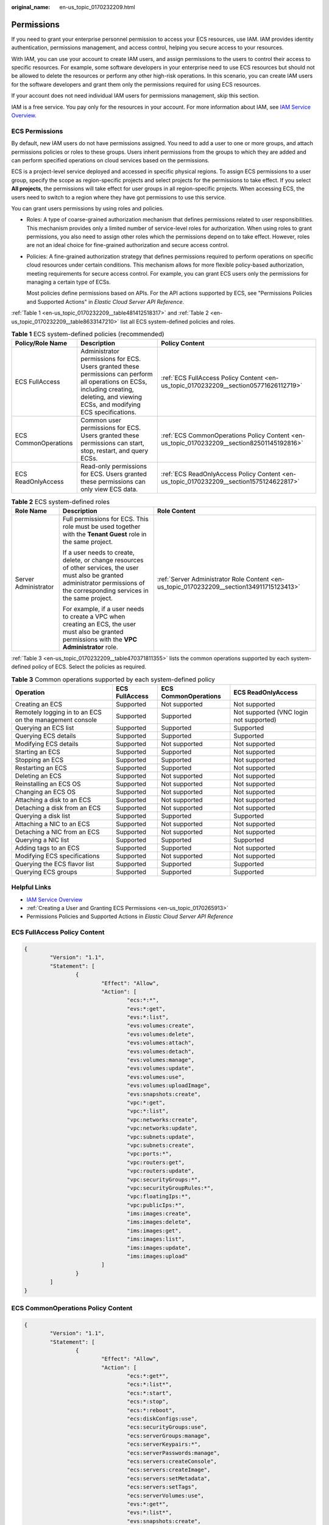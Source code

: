 :original_name: en-us_topic_0170232209.html

.. _en-us_topic_0170232209:

Permissions
===========

If you need to grant your enterprise personnel permission to access your ECS resources, use IAM. IAM provides identity authentication, permissions management, and access control, helping you secure access to your resources.

With IAM, you can use your account to create IAM users, and assign permissions to the users to control their access to specific resources. For example, some software developers in your enterprise need to use ECS resources but should not be allowed to delete the resources or perform any other high-risk operations. In this scenario, you can create IAM users for the software developers and grant them only the permissions required for using ECS resources.

If your account does not need individual IAM users for permissions management, skip this section.

IAM is a free service. You pay only for the resources in your account. For more information about IAM, see `IAM Service Overview <https://docs.otc.t-systems.com/usermanual/iam/iam_01_0026.html>`__.

ECS Permissions
---------------

By default, new IAM users do not have permissions assigned. You need to add a user to one or more groups, and attach permissions policies or roles to these groups. Users inherit permissions from the groups to which they are added and can perform specified operations on cloud services based on the permissions.

ECS is a project-level service deployed and accessed in specific physical regions. To assign ECS permissions to a user group, specify the scope as region-specific projects and select projects for the permissions to take effect. If you select **All projects**, the permissions will take effect for user groups in all region-specific projects. When accessing ECS, the users need to switch to a region where they have got permissions to use this service.

You can grant users permissions by using roles and policies.

-  Roles: A type of coarse-grained authorization mechanism that defines permissions related to user responsibilities. This mechanism provides only a limited number of service-level roles for authorization. When using roles to grant permissions, you also need to assign other roles which the permissions depend on to take effect. However, roles are not an ideal choice for fine-grained authorization and secure access control.

-  Policies: A fine-grained authorization strategy that defines permissions required to perform operations on specific cloud resources under certain conditions. This mechanism allows for more flexible policy-based authorization, meeting requirements for secure access control. For example, you can grant ECS users only the permissions for managing a certain type of ECSs.

   Most policies define permissions based on APIs. For the API actions supported by ECS, see "Permissions Policies and Supported Actions" in *Elastic Cloud Server API Reference*.

:ref:`Table 1 <en-us_topic_0170232209__table481412518317>` and :ref:`Table 2 <en-us_topic_0170232209__table8633147210>` list all ECS system-defined policies and roles.

.. _en-us_topic_0170232209__table481412518317:

.. table:: **Table 1** ECS system-defined policies (recommended)

   +----------------------+------------------------------------------------------------------------------------------------------------------------------------------------------------------------------------------+--------------------------------------------------------------------------------------------+
   | Policy/Role Name     | Description                                                                                                                                                                              | Policy Content                                                                             |
   +======================+==========================================================================================================================================================================================+============================================================================================+
   | ECS FullAccess       | Administrator permissions for ECS. Users granted these permissions can perform all operations on ECSs, including creating, deleting, and viewing ECSs, and modifying ECS specifications. | :ref:`ECS FullAccess Policy Content <en-us_topic_0170232209__section05771626112719>`       |
   +----------------------+------------------------------------------------------------------------------------------------------------------------------------------------------------------------------------------+--------------------------------------------------------------------------------------------+
   | ECS CommonOperations | Common user permissions for ECS. Users granted these permissions can start, stop, restart, and query ECSs.                                                                               | :ref:`ECS CommonOperations Policy Content <en-us_topic_0170232209__section82501145192816>` |
   +----------------------+------------------------------------------------------------------------------------------------------------------------------------------------------------------------------------------+--------------------------------------------------------------------------------------------+
   | ECS ReadOnlyAccess   | Read-only permissions for ECS. Users granted these permissions can only view ECS data.                                                                                                   | :ref:`ECS ReadOnlyAccess Policy Content <en-us_topic_0170232209__section1575124622817>`    |
   +----------------------+------------------------------------------------------------------------------------------------------------------------------------------------------------------------------------------+--------------------------------------------------------------------------------------------+

.. _en-us_topic_0170232209__table8633147210:

.. table:: **Table 2** ECS system-defined roles

   +-----------------------+--------------------------------------------------------------------------------------------------------------------------------------------------------------------------------------+-------------------------------------------------------------------------------------------+
   | Role Name             | Description                                                                                                                                                                          | Role Content                                                                              |
   +=======================+======================================================================================================================================================================================+===========================================================================================+
   | Server Administrator  | Full permissions for ECS. This role must be used together with the **Tenant Guest** role in the same project.                                                                        | :ref:`Server Administrator Role Content <en-us_topic_0170232209__section134911715123413>` |
   |                       |                                                                                                                                                                                      |                                                                                           |
   |                       | If a user needs to create, delete, or change resources of other services, the user must also be granted administrator permissions of the corresponding services in the same project. |                                                                                           |
   |                       |                                                                                                                                                                                      |                                                                                           |
   |                       | For example, if a user needs to create a VPC when creating an ECS, the user must also be granted permissions with the **VPC Administrator** role.                                    |                                                                                           |
   +-----------------------+--------------------------------------------------------------------------------------------------------------------------------------------------------------------------------------+-------------------------------------------------------------------------------------------+

:ref:`Table 3 <en-us_topic_0170232209__table470371811355>` lists the common operations supported by each system-defined policy of ECS. Select the policies as required.

.. _en-us_topic_0170232209__table470371811355:

.. table:: **Table 3** Common operations supported by each system-defined policy

   +---------------------------------------------------------+----------------+----------------------+-----------------------------------------+
   | Operation                                               | ECS FullAccess | ECS CommonOperations | ECS ReadOnlyAccess                      |
   +=========================================================+================+======================+=========================================+
   | Creating an ECS                                         | Supported      | Not supported        | Not supported                           |
   +---------------------------------------------------------+----------------+----------------------+-----------------------------------------+
   | Remotely logging in to an ECS on the management console | Supported      | Supported            | Not supported (VNC login not supported) |
   +---------------------------------------------------------+----------------+----------------------+-----------------------------------------+
   | Querying an ECS list                                    | Supported      | Supported            | Supported                               |
   +---------------------------------------------------------+----------------+----------------------+-----------------------------------------+
   | Querying ECS details                                    | Supported      | Supported            | Supported                               |
   +---------------------------------------------------------+----------------+----------------------+-----------------------------------------+
   | Modifying ECS details                                   | Supported      | Not supported        | Not supported                           |
   +---------------------------------------------------------+----------------+----------------------+-----------------------------------------+
   | Starting an ECS                                         | Supported      | Supported            | Not supported                           |
   +---------------------------------------------------------+----------------+----------------------+-----------------------------------------+
   | Stopping an ECS                                         | Supported      | Supported            | Not supported                           |
   +---------------------------------------------------------+----------------+----------------------+-----------------------------------------+
   | Restarting an ECS                                       | Supported      | Supported            | Not supported                           |
   +---------------------------------------------------------+----------------+----------------------+-----------------------------------------+
   | Deleting an ECS                                         | Supported      | Not supported        | Not supported                           |
   +---------------------------------------------------------+----------------+----------------------+-----------------------------------------+
   | Reinstalling an ECS OS                                  | Supported      | Not supported        | Not supported                           |
   +---------------------------------------------------------+----------------+----------------------+-----------------------------------------+
   | Changing an ECS OS                                      | Supported      | Not supported        | Not supported                           |
   +---------------------------------------------------------+----------------+----------------------+-----------------------------------------+
   | Attaching a disk to an ECS                              | Supported      | Not supported        | Not supported                           |
   +---------------------------------------------------------+----------------+----------------------+-----------------------------------------+
   | Detaching a disk from an ECS                            | Supported      | Not supported        | Not supported                           |
   +---------------------------------------------------------+----------------+----------------------+-----------------------------------------+
   | Querying a disk list                                    | Supported      | Supported            | Supported                               |
   +---------------------------------------------------------+----------------+----------------------+-----------------------------------------+
   | Attaching a NIC to an ECS                               | Supported      | Not supported        | Not supported                           |
   +---------------------------------------------------------+----------------+----------------------+-----------------------------------------+
   | Detaching a NIC from an ECS                             | Supported      | Not supported        | Not supported                           |
   +---------------------------------------------------------+----------------+----------------------+-----------------------------------------+
   | Querying a NIC list                                     | Supported      | Supported            | Supported                               |
   +---------------------------------------------------------+----------------+----------------------+-----------------------------------------+
   | Adding tags to an ECS                                   | Supported      | Supported            | Not supported                           |
   +---------------------------------------------------------+----------------+----------------------+-----------------------------------------+
   | Modifying ECS specifications                            | Supported      | Not supported        | Not supported                           |
   +---------------------------------------------------------+----------------+----------------------+-----------------------------------------+
   | Querying the ECS flavor list                            | Supported      | Supported            | Supported                               |
   +---------------------------------------------------------+----------------+----------------------+-----------------------------------------+
   | Querying ECS groups                                     | Supported      | Supported            | Supported                               |
   +---------------------------------------------------------+----------------+----------------------+-----------------------------------------+

Helpful Links
-------------

-  `IAM Service Overview <https://docs.otc.t-systems.com/identity-access-management/umn/service_overview/what_is_iam.html>`__
-  :ref:`Creating a User and Granting ECS Permissions <en-us_topic_0170265913>`
-  Permissions Policies and Supported Actions in *Elastic Cloud Server API Reference*

.. _en-us_topic_0170232209__section05771626112719:

ECS FullAccess Policy Content
-----------------------------

.. code-block::

   {
           "Version": "1.1",
           "Statement": [
                   {
                           "Effect": "Allow",
                           "Action": [
                                   "ecs:*:*",
                                   "evs:*:get",
                                   "evs:*:list",
                                   "evs:volumes:create",
                                   "evs:volumes:delete",
                                   "evs:volumes:attach",
                                   "evs:volumes:detach",
                                   "evs:volumes:manage",
                                   "evs:volumes:update",
                                   "evs:volumes:use",
                                   "evs:volumes:uploadImage",
                                   "evs:snapshots:create",
                                   "vpc:*:get",
                                   "vpc:*:list",
                                   "vpc:networks:create",
                                   "vpc:networks:update",
                                   "vpc:subnets:update",
                                   "vpc:subnets:create",
                                   "vpc:ports:*",
                                   "vpc:routers:get",
                                   "vpc:routers:update",
                                   "vpc:securityGroups:*",
                                   "vpc:securityGroupRules:*",
                                   "vpc:floatingIps:*",
                                   "vpc:publicIps:*",
                                   "ims:images:create",
                                   "ims:images:delete",
                                   "ims:images:get",
                                   "ims:images:list",
                                   "ims:images:update",
                                   "ims:images:upload"
                           ]
                   }
           ]
   }

.. _en-us_topic_0170232209__section82501145192816:

ECS CommonOperations Policy Content
-----------------------------------

.. code-block::

   {
           "Version": "1.1",
           "Statement": [
                   {
                           "Effect": "Allow",
                           "Action": [
                                   "ecs:*:get*",
                                   "ecs:*:list*",
                                   "ecs:*:start",
                                   "ecs:*:stop",
                                   "ecs:*:reboot",
                                   "ecs:diskConfigs:use",
                                   "ecs:securityGroups:use",
                                   "ecs:serverGroups:manage",
                                   "ecs:serverKeypairs:*",
                                   "ecs:serverPasswords:manage",
                                   "ecs:servers:createConsole",
                                   "ecs:servers:createImage",
                                   "ecs:servers:setMetadata",
                                   "ecs:servers:setTags",
                                   "ecs:serverVolumes:use",
                                   "evs:*:get*",
                                   "evs:*:list*",
                                   "evs:snapshots:create",
                                   "evs:volumes:uploadImage",
                                   "evs:volumes:delete",
                                   "evs:volumes:update",
                                   "evs:volumes:attach",
                                   "evs:volumes:detach",
                                   "evs:volumes:manage",
                                   "evs:volumes:use",
                                   "vpc:*:get*",
                                   "vpc:*:list*",
                                   "vpc:floatingIps:create",
                                   "vpc:floatingIps:update",
                                   "vpc:floatingIps:delete",
                                   "vpc:publicIps:update",
                                   "vpc:publicIps:delete",
                                   "ims:images:create",
                                   "ims:images:delete",
                                   "ims:images:get",
                                   "ims:images:list",
                                   "ims:images:update",
                                   "ims:images:upload"
                           ]
                   }
           ]
   }

.. _en-us_topic_0170232209__section1575124622817:

ECS ReadOnlyAccess Policy Content
---------------------------------

.. code-block::

   {
           "Version": "1.1",
           "Statement": [
                   {
                           "Effect": "Allow",
                           "Action": [
                                   "ecs:*:get*",
                                   "ecs:*:list*",
                                   "ecs:serverGroups:manage",
                                   "ecs:serverVolumes:use",
                                   "evs:*:get*",
                                   "evs:*:list*",
                                   "vpc:*:get*",
                                   "vpc:*:list*",
                                   "ims:*:get*",
                                   "ims:*:list*"
                           ]
                   }
           ]
   }

.. _en-us_topic_0170232209__section134911715123413:

Server Administrator Role Content
---------------------------------

.. code-block::

   {
       "Version": "1.1",
       "Statement": [
           {
               "Action": [
                   "ecs:*:*",
                   "evs:*:get",
                   "evs:*:list",
                   "evs:volumes:create",
                   "evs:volumes:delete",
                   "evs:volumes:attach",
                   "evs:volumes:detach",
                   "evs:volumes:manage",
                   "evs:volumes:update",
                   "evs:volumes:uploadImage",
                   "evs:snapshots:create",
                   "vpc:*:get",
                   "vpc:*:list",
                   "vpc:networks:create",
                   "vpc:networks:update",
                   "vpc:subnets:update",
                   "vpc:subnets:create",
                   "vpc:routers:get",
                   "vpc:routers:update",
                   "vpc:ports:*",
                   "vpc:privateIps:*",
                   "vpc:securityGroups:*",
                   "vpc:securityGroupRules:*",
                   "vpc:floatingIps:*",
                   "vpc:publicIps:*",
                   "vpc:bandwidths:*",
                   "vpc:firewalls:*",
                   "ims:images:create",
                   "ims:images:delete",
                   "ims:images:get",
                   "ims:images:list",
                   "ims:images:update",
                   "ims:images:upload"
               ],
               "Effect": "Allow"
           }
       ]
   }
